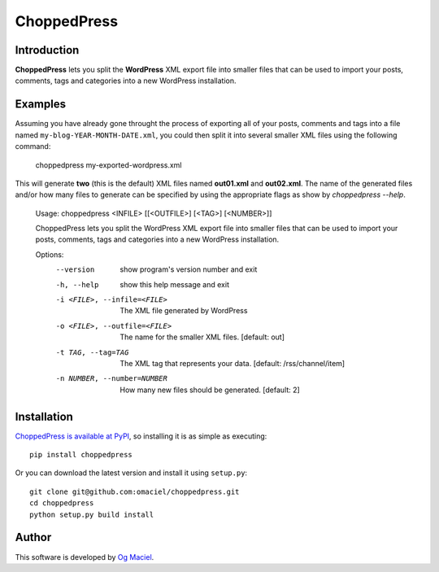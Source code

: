 ChoppedPress
============

Introduction
------------

**ChoppedPress** lets you split the **WordPress** XML export file into smaller files that can be used to import your posts, comments, tags and categories into a new WordPress installation.

Examples
--------

Assuming you have already gone throught the process of exporting all of your posts, comments and tags into a file named ``my-blog-YEAR-MONTH-DATE.xml``, you could then split it into several smaller XML files using the following command:

    choppedpress my-exported-wordpress.xml

This will generate **two** (this is the default) XML files named **out01.xml** and **out02.xml**. The name of the generated files and/or how many files to generate can be specified by using the appropriate flags as show by *choppedpress --help*.


    Usage:  choppedpress <INFILE> [[<OUTFILE>] [<TAG>] [<NUMBER>]]

    ChoppedPress lets you split the WordPress XML export file into smaller files
    that can be used to import your posts, comments, tags and categories into a
    new WordPress installation.

    Options:
      --version             show program's version number and exit
      -h, --help            show this help message and exit
      -i <FILE>, --infile=<FILE>
                            The XML file generated by WordPress
      -o <FILE>, --outfile=<FILE>
                            The name for the smaller XML files. [default: out]
      -t TAG, --tag=TAG     The XML tag that represents your data. [default:
                            /rss/channel/item]
      -n NUMBER, --number=NUMBER
                            How many new files should be generated. [default: 2]

Installation
------------

`ChoppedPress is available at PyPI <http://pypi.python.org/pypi/choppedpress>`_, so
installing it is as simple as executing::

    pip install choppedpress

Or you can download the latest version and install it using ``setup.py``::

    git clone git@github.com:omaciel/choppedpress.git
    cd choppedpress
    python setup.py build install

Author
------

This software is developed by
`Og Maciel <http://ogmaciel.tumblr.com>`_.
